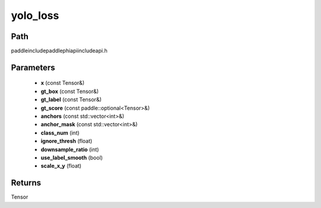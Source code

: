 .. _en_api_paddle_experimental_yolo_loss:

yolo_loss
-------------------------------

.. cpp:function:: Tensor yolo_loss ( const Tensor & x , const Tensor & gt_box , const Tensor & gt_label , const paddle::optional<Tensor> & gt_score , const std::vector<int> & anchors = { } , const std::vector<int> & anchor_mask = { } , int class_num = 1 , float ignore_thresh = 0.7 , int downsample_ratio = 32 , bool use_label_smooth = true , float scale_x_y = 1.0 ) ;



Path
:::::::::::::::::::::
paddle\include\paddle\phi\api\include\api.h

Parameters
:::::::::::::::::::::
	- **x** (const Tensor&)
	- **gt_box** (const Tensor&)
	- **gt_label** (const Tensor&)
	- **gt_score** (const paddle::optional<Tensor>&)
	- **anchors** (const std::vector<int>&)
	- **anchor_mask** (const std::vector<int>&)
	- **class_num** (int)
	- **ignore_thresh** (float)
	- **downsample_ratio** (int)
	- **use_label_smooth** (bool)
	- **scale_x_y** (float)

Returns
:::::::::::::::::::::
Tensor
